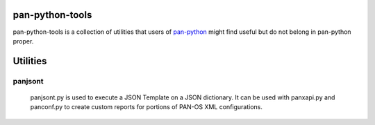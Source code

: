 pan-python-tools
================

pan-python-tools is a collection of utilities that users of
`pan-python <https://github.com/kevinsteves/pan-python>`_
might find useful but do not belong in pan-python proper.

Utilities
=========

panjsont
--------

 panjsont.py is used to execute a JSON Template on a JSON
 dictionary. It can be used with panxapi.py and panconf.py to create
 custom reports for portions of PAN-OS XML configurations.
